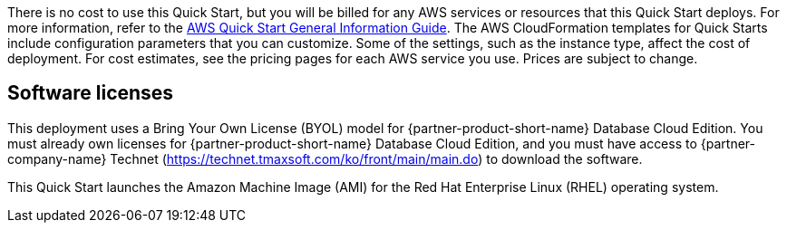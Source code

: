 // Include details about any licenses and how to sign up. Provide links as appropriate.
There is no cost to use this Quick Start, but you will be billed for any AWS services or resources that this Quick Start deploys. For more information, refer to the https://fwd.aws/rA69w?[AWS Quick Start General Information Guide^]. The AWS CloudFormation templates for Quick Starts include configuration parameters that you can customize. Some of the settings, such as the instance type, affect the cost of deployment. For cost estimates, see the pricing pages for each AWS service you use. Prices are subject to change.

== Software licenses

This deployment uses a Bring Your Own License (BYOL) model for {partner-product-short-name} Database Cloud Edition. You must already own licenses for {partner-product-short-name} Database Cloud Edition, and you must have access to {partner-company-name} Technet (https://technet.tmaxsoft.com/ko/front/main/main.do) to download the software.

This Quick Start launches the Amazon Machine Image (AMI) for the Red Hat Enterprise Linux (RHEL) operating system.
